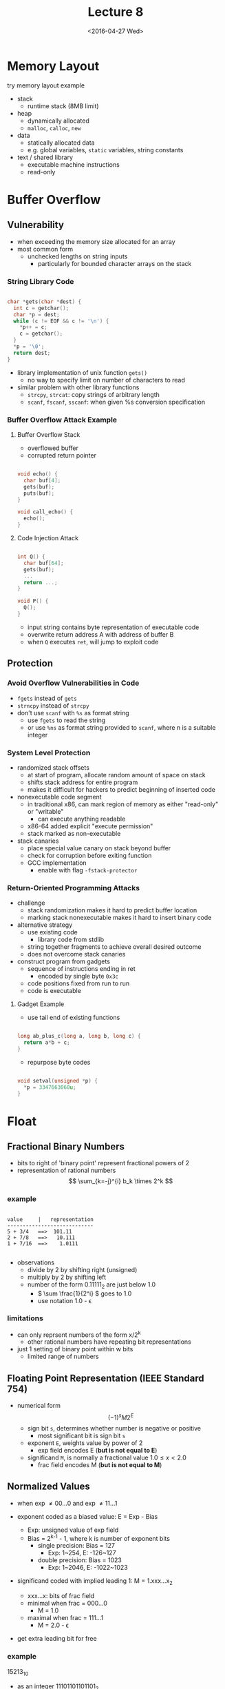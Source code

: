 #+TITLE: Lecture 8
#+DATE: <2016-04-27 Wed>
#+OPTIONS: author:nil


* Memory Layout
try memory layout example

 - stack
   - runtime stack (8MB limit)
 - heap
   - dynamically allocated
   - =malloc=, =calloc=, =new=
 - data
   - statically allocated data
   - e.g. global variables, =static= variables, string constants
 - text / shared library
   - executable machine instructions
   - read-only


#+ATTR_HTML: :width 150px
#+ATTR_LATEX: :width 150px
[[./res/memory_layout.png]]


* Buffer Overflow

** Vulnerability

 - when exceeding the memory size allocated for an array
 - most common form
   - unchecked lengths on string inputs
     - particularly for bounded character arrays on the stack

*** String Library Code

#+BEGIN_SRC C

  char *gets(char *dest) {
    int c = getchar();
    char *p = dest;
    while (c != EOF && c != '\n') {
      *p++ = c;
      c = getchar();
    }
    *p = '\0';
    return dest;
  }

#+END_SRC

 - library implementation of unix function =gets()=
   - no way to specify limit on number of characters to read
 - similar problem with other library functions
   - =strcpy=, =strcat=: copy strings of arbitrary length
   - =scanf=, =fscanf=, =sscanf=: when given %s conversion specification


*** Buffer Overflow Attack Example

**** Buffer Overflow Stack

 - overflowed buffer
 - corrupted return pointer

#+BEGIN_SRC C

  void echo() {
    char buf[4];
    gets(buf);
    puts(buf);
  }

  void call_echo() {
    echo();
  }

#+END_SRC


#+ATTR_HTML: :width 200px
#+ATTR_LATEX: :width 200px
[[./res/buffer_overflow1.png]]
#+ATTR_HTML: :width 200px
#+ATTR_LATEX: :width 200px
[[./res/buffer_overflow2.png]]


**** Code Injection Attack

#+BEGIN_SRC C

  int Q() {
    char buf[64];
    gets(buf);
    ...
    return ...;
  }

  void P() {
    Q();
  }

#+END_SRC

#+ATTR_HTML: :width 400px
#+ATTR_LATEX: :width 400px
[[./res/buffer_overflow3.png]]

 - input string contains byte representation of executable code
 - overwrite return address A with address of buffer B
 - when =Q= executes =ret=, will jump to exploit code


** Protection

*** Avoid Overflow Vulnerabilities in Code

 - =fgets= instead of =gets=
 - =strncpy= instead of =strcpy=
 - don't use =scanf= with =%s= as format string
   - use =fgets= to read the string
   - or use =%ns= as format string provided to =scanf=,
     where n is a suitable integer

*** System Level Protection

 - randomized stack offsets
   - at start of program, allocate random amount of space on stack
   - shifts stack address for entire program
   - makes it difficult for hackers to predict beginning of
     inserted code

 - nonexecutable code segment
   - in traditional x86, can mark region of memory as either "read-only"
     or "writable"
     - can execute anything readable
   - x86-64 added explicit "execute permission"
   - stack marked as non-executable

 - stack canaries
   - place special value canary on stack beyond buffer
   - check for corruption before exiting function
   - GCC implementation
     - enable with flag =-fstack-protector=


*** Return-Oriented Programming Attacks

 - challenge
   - stack randomization makes it hard to predict buffer location
   - marking stack nonexecutable makes it hard to insert binary code
 - alternative strategy
   - use existing code
     - library code from stdlib
   - string together fragments to achieve overall desired outcome
   - does not overcome stack canaries
 - construct program from gadgets
   - sequence of instructions ending in ret
     - encoded by single byte =0x3c=
   - code positions fixed from run to run
   - code is executable

**** Gadget Example

 - use tail end of existing functions

#+BEGIN_SRC C

  long ab_plus_c(long a, long b, long c) {
    return a*b + c;
  }

#+END_SRC

#+ATTR_HTML: :width 400px
[[./res/return_oriented_atk_gadget1.png]]

 - repurpose byte codes

#+BEGIN_SRC C

  void setval(unsigned *p) {
    *p = 3347663060u;
  }

#+END_SRC

#+ATTR_HTML: :width 400px
[[./res/return_oriented_atk_gadget2.png]]


* Float

** Fractional Binary Numbers

#+ATTR_HTML: :width 500px
[[./res/fractional_binary_number.png]]

 - bits to right of 'binary point' represent fractional powers of 2
 - representation of rational numbers
   $$ \sum_{k=-j}^{i} b_k \times 2^k $$

*** example

#+BEGIN_EXAMPLE

value     |   representation
----------------------------
5 + 3/4   ==>  101.11
2 + 7/8   ==>   10.111
1 + 7/16  ==>    1.0111

#+END_EXAMPLE

 - observations
   - divide by 2 by shifting right (unsigned)
   - multiply by 2 by shifting left
   - number of the form 0.11111_{2} are just below 1.0
     - \( \sum \frac{1}{2^i} \) goes to 1.0
     - use notation 1.0 - \epsilon

*** limitations

 - can only reprsent numbers of the form x/2^{k}
   - other rational numbers have repeating bit representations
 - just 1 setting of binary point within w bits
   - limited range of numbers


** Floating Point Representation (IEEE Standard 754)

 - numerical form \[ (-1)^{s} M 2^{E} \]
   - sign bit    =s=, determines whether number is negative or positive
     - most significant bit is sign bit =s=
   - exponent    =E=, weights value by power of 2
     - exp field encodes E (*but is not equal to E*)
   - significand =M=, is normally a fractional value \( 1.0 \leq x < 2.0 \)
     - frac field encodes M (*but is not equal to M*)

#+ATTR_HTML: :width 500px
[[./res/single_precision.png]]

#+ATTR_HTML: :width 500px
[[./res/double_precision.png]]


** Normalized Values

 - when exp \neq 00...0 and exp \neq 11...1

 - exponent coded as a biased value: E = Exp - Bias
   - Exp: unsigned value of exp field
   - Bias = 2^{k-1} - 1, where k is number of exponent bits
     - single precision: Bias = 127
       - Exp: 1~254, E: -126~127
     - double precision: Bias = 1023
       - Exp: 1~2046, E: -1022~1023

 - significand coded with implied leading 1: M = 1.xxx...x_{2}
   - xxx...x: bits of frac field
   - minimal when frac = 000...0
     - M = 1.0
   - maximal when frac = 111...1
     - M = 2.0 - \epsilon
 - get extra leading bit for free

*** example

15213_{10}

 - as an integer 11101101101101_{2}
 - as a float 1.1101101101101_{2} \times 2^{13}
   - significand
     - =M= = 1.1101101101101_{2}
     - =frac= = 11011011011010000000000_{2}
   - exponent
     - =E= = 13
     - =Bias= = 127
     - =Exp= = 140 = 10001100_{2}
   - result
     - 0 10001100 11011011011010000000000

#+BEGIN_EXAMPLE

15213

 11101101101101
1.1101101101101 * 2^13

Significand
M    = 1.1101101101101
frac =   11011011011010000000000

Exponent
E    = 13
Bias = 127
Exp  = 140 = 10001100

Result
0 10001100 11011011011010000000000

#+END_EXAMPLE


** Denormalized Values

 - when exp = 000...0

 - exponent value: E = 1 - Bias  (*instead of E = 0 - Bias*)

 - significand coded with implied leading 0: M = 0.xxx...x_{2}
   - xxx...x: bits of frac field

 - exp = 000...0, frac = 000...0
   - represents zero value
   - +0 (positive 0) : 0 00000000 00000000000000000000000
   - -0 (negative 0) : 1 00000000 00000000000000000000000
 - exp = 000...0, frac \neq 000...0
   - numbers closest to 0.0
   - equispaced


** Special Values

 - when exp = 111...1

 - exp = 111...1, frac = 000...0
   - represents value \infty (infinity)
   - operation that overflows
   - both positive and negative
   - e.g. \( 1.0/0.0 = -1.0/-0.0 = +\infty, 1.0/-0.0 = -\infty \)

 - exp = 111...1, frac \neq 000...0
   - Not-a-Number (NaN)
   - representation case when no numeric value can be determined
   - e.g. \( \sqrt{-1}, \infty - \infty, \infty \times 0 \)


** Visualization

#+ATTR_HTML: :width 500px
[[./res/floating_point_encoding.png]]

\[ (-1)^{s} M 2^{E} \]
